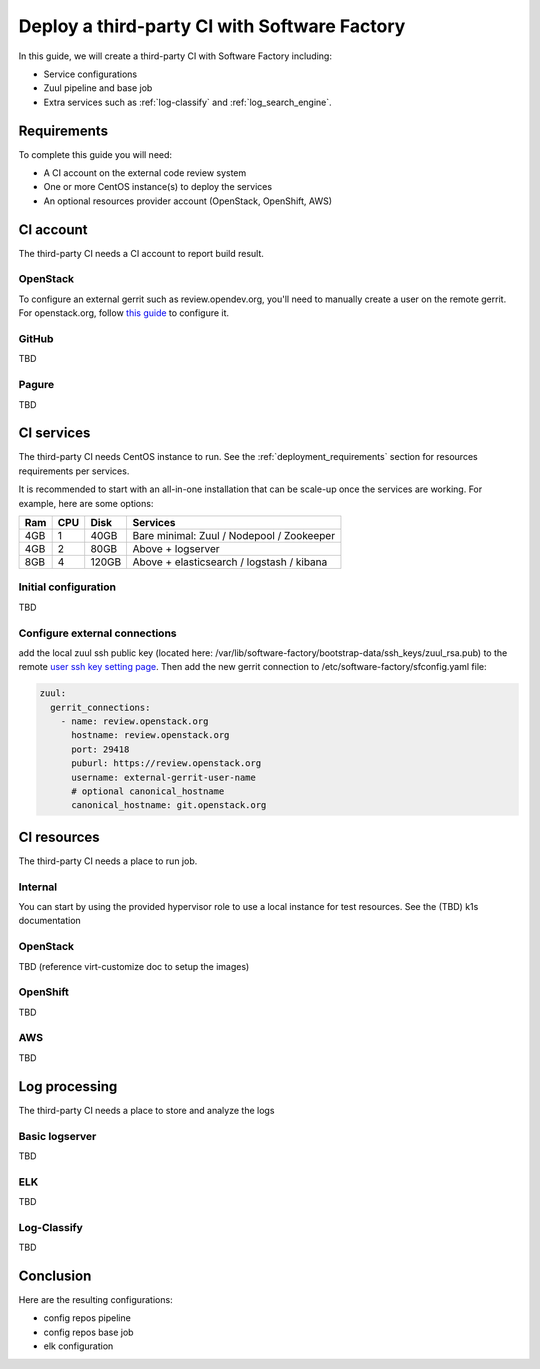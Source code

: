 .. _third_party_ci_guide:

Deploy a third-party CI with Software Factory
---------------------------------------------

In this guide, we will create a third-party CI with Software Factory including:

* Service configurations
* Zuul pipeline and base job
* Extra services such as :ref:`log-classify` and :ref:`log_search_engine`.

Requirements
............

To complete this guide you will need:

* A CI account on the external code review system
* One or more CentOS instance(s) to deploy the services
* An optional resources provider account (OpenStack, OpenShift, AWS)

CI account
..........

The third-party CI needs a CI account to report build result.


OpenStack
~~~~~~~~~

To configure an external gerrit such as review.opendev.org, you'll need
to manually create a user on the remote gerrit. For openstack.org,
follow `this guide <https://docs.openstack.org/infra/system-config/third_party.html#creating-a-service-account>`_ to configure it.


GitHub
~~~~~~

TBD

Pagure
~~~~~~

TBD


CI services
...........


The third-party CI needs CentOS instance to run.
See the :ref:`deployment_requirements` section for resources requirements per services.

It is recommended to start with an all-in-one installation that can be scale-up once the services are working.
For example, here are some options:

===== ===== ====== ==========================================
 Ram   CPU   Disk   Services
===== ===== ====== ==========================================
 4GB    1    40GB   Bare minimal: Zuul / Nodepool / Zookeeper
 4GB    2    80GB   Above + logserver
 8GB    4   120GB   Above + elasticsearch / logstash / kibana
===== ===== ====== ==========================================

Initial configuration
~~~~~~~~~~~~~~~~~~~~~

TBD

Configure external connections
~~~~~~~~~~~~~~~~~~~~~~~~~~~~~~

add the local zuul ssh public key (located here: /var/lib/software-factory/bootstrap-data/ssh_keys/zuul_rsa.pub)
to the remote `user ssh key setting page <https://review.openstack.org/r/#/settings/ssh-keys>`_.
Then add the new gerrit connection to /etc/software-factory/sfconfig.yaml file:

.. code-block:: yaml

  zuul:
    gerrit_connections:
      - name: review.openstack.org
        hostname: review.openstack.org
        port: 29418
        puburl: https://review.openstack.org
        username: external-gerrit-user-name
        # optional canonical_hostname
        canonical_hostname: git.openstack.org


CI resources
............

The third-party CI needs a place to run job.

Internal
~~~~~~~~
You can start by using the provided hypervisor role to use a local instance for test resources.
See the (TBD) k1s documentation

OpenStack
~~~~~~~~~

TBD (reference virt-customize doc to setup the images)

OpenShift
~~~~~~~~~

TBD

AWS
~~~

TBD


Log processing
..............

The third-party CI needs a place to store and analyze the logs

Basic logserver
~~~~~~~~~~~~~~~

TBD


ELK
~~~

TBD


Log-Classify
~~~~~~~~~~~~

TBD


Conclusion
..........

Here are the resulting configurations:

* config repos pipeline
* config repos base job
* elk configuration
